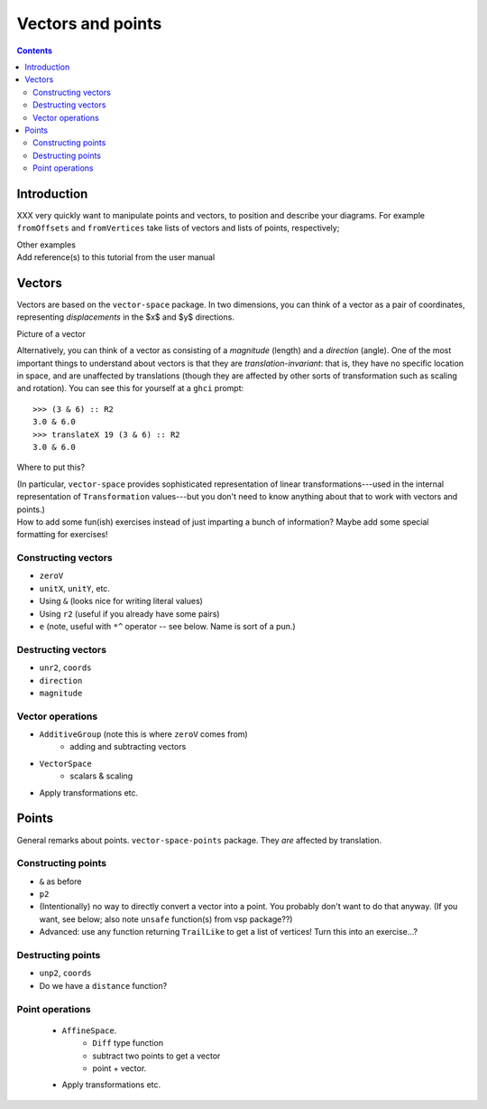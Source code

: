 .. role:: pkg(literal)
.. role:: hs(literal)
.. role:: mod(literal)
.. role:: repo(literal)

.. default-role:: hs

==================
Vectors and points
==================

.. contents::

Introduction
============

XXX very quickly want to manipulate points and vectors, to position
and describe your diagrams.  For example `fromOffsets` and
`fromVertices` take lists of vectors and lists of points,
respectively;

.. container:: todo

  Other examples

.. container:: todo

  Add reference(s) to this tutorial from the user manual

Vectors
=======

Vectors are based on the `vector-space`:pkg: package.  In two
dimensions, you can think of a vector as a pair of coordinates,
representing *displacements* in the $x$ and $y$ directions.

.. container:: todo

  Picture of a vector

Alternatively, you can think of a vector as consisting of a
*magnitude* (length) and a *direction* (angle).  One of the most
important things to understand about vectors is that they are
*translation-invariant*: that is, they have no specific location in
space, and are unaffected by translations (though they are affected by
other sorts of transformation such as scaling and rotation).  You can
see this for yourself at a ``ghci`` prompt:

::

  >>> (3 & 6) :: R2
  3.0 & 6.0
  >>> translateX 19 (3 & 6) :: R2
  3.0 & 6.0

.. container:: todo

  Where to put this?

  (In particular,
  `vector-space`:pkg: provides sophisticated representation of linear
  transformations---used in the internal representation of
  `Transformation` values---but you don't need to know anything about
  that to work with vectors and points.)

.. container:: todo

  How to add some fun(ish) exercises instead of just imparting a bunch
  of information?  Maybe add some special formatting for exercises!

Constructing vectors
--------------------

.. container:: todo

  * `zeroV`
  * `unitX`, `unitY`, etc.
  * Using `&`  (looks nice for writing literal values)
  * Using `r2` (useful if you already have some pairs)
  * `e` (note, useful with `*^` operator -- see below.  Name is sort
    of a pun.)

Destructing vectors
-------------------

.. container:: todo

  * `unr2`, `coords`
  * `direction`
  * `magnitude`

Vector operations
-----------------

.. container:: todo

  * `AdditiveGroup` (note this is where `zeroV` comes from)
      * adding and subtracting vectors

  * `VectorSpace`
      * scalars & scaling

  * Apply transformations etc.

Points
======

.. container:: todo

  General remarks about points.  `vector-space-points`:pkg: package.
  They *are* affected by translation.

Constructing points
-------------------

.. container:: todo

  * `&` as before
  * `p2`
  * (Intentionally) no way to directly convert a vector into a point.
    You probably don't want to do that anyway. (If you want, see
    below; also note `unsafe` function(s) from vsp package??)

  * Advanced: use any function returning `TrailLike` to get a list of
    vertices!  Turn this into an exercise...?

Destructing points
------------------

.. container::

  * `unp2`, `coords`
  * Do we have a `distance` function?

Point operations
----------------

  * `AffineSpace`.
      * `Diff` type function
      * subtract two points to get a vector
      * point + vector.
  * Apply transformations etc.
